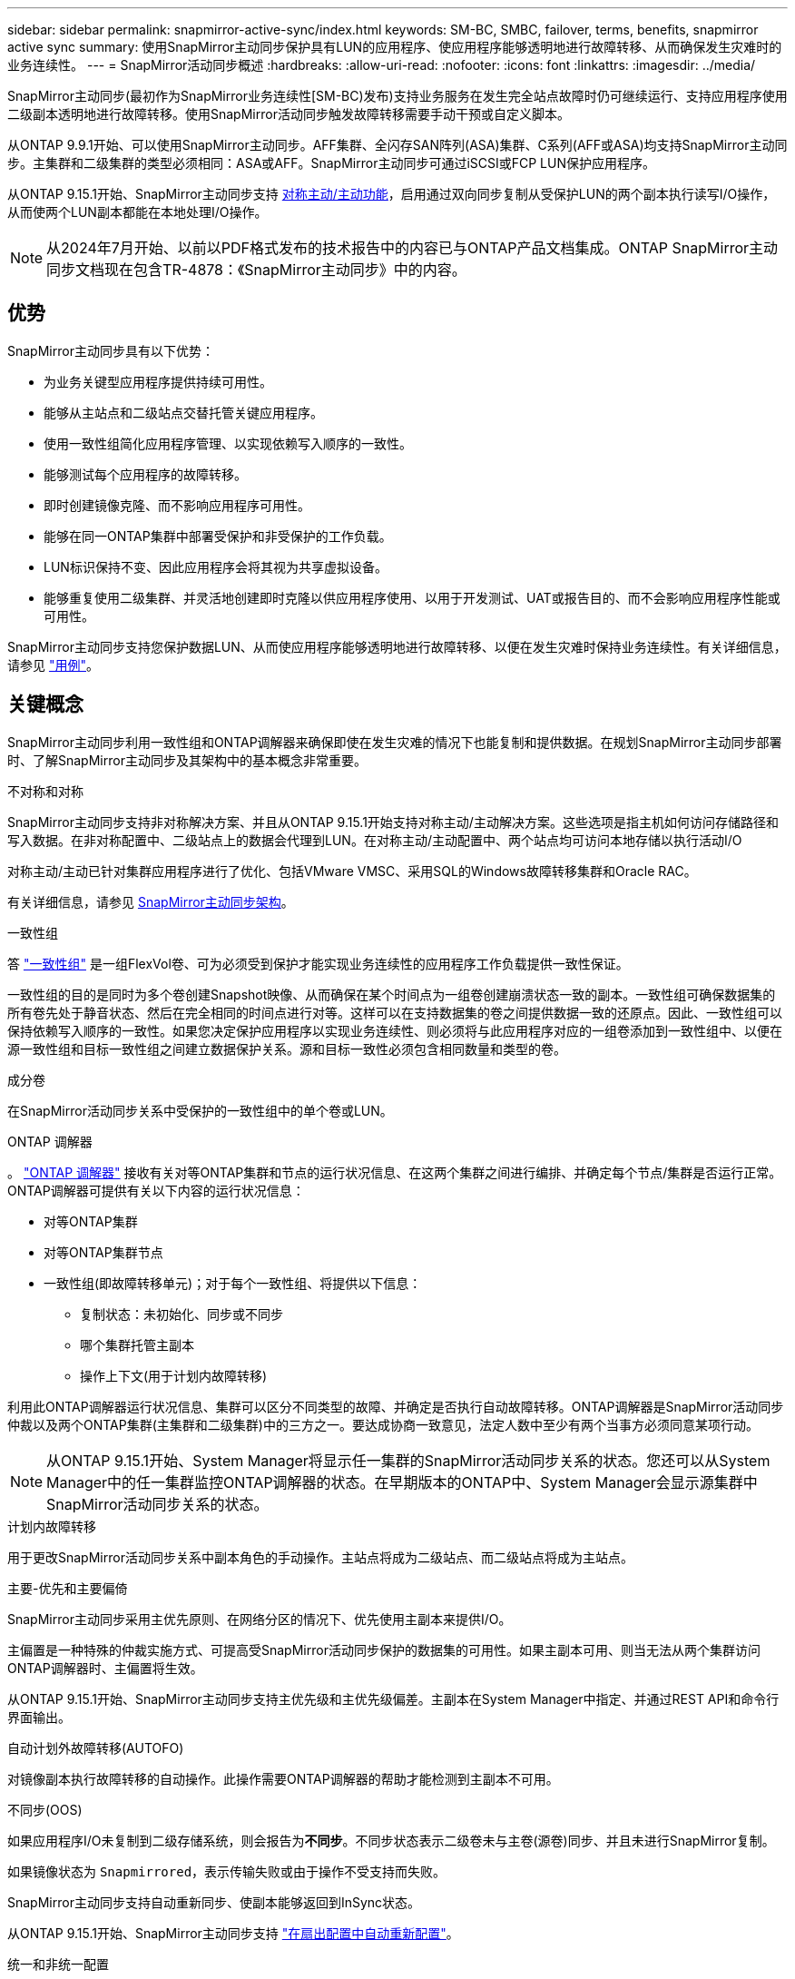 ---
sidebar: sidebar 
permalink: snapmirror-active-sync/index.html 
keywords: SM-BC, SMBC, failover, terms, benefits, snapmirror active sync 
summary: 使用SnapMirror主动同步保护具有LUN的应用程序、使应用程序能够透明地进行故障转移、从而确保发生灾难时的业务连续性。 
---
= SnapMirror活动同步概述
:hardbreaks:
:allow-uri-read: 
:nofooter: 
:icons: font
:linkattrs: 
:imagesdir: ../media/


[role="lead"]
SnapMirror主动同步(最初作为SnapMirror业务连续性[SM-BC)发布)支持业务服务在发生完全站点故障时仍可继续运行、支持应用程序使用二级副本透明地进行故障转移。使用SnapMirror活动同步触发故障转移需要手动干预或自定义脚本。

从ONTAP 9.9.1开始、可以使用SnapMirror主动同步。AFF集群、全闪存SAN阵列(ASA)集群、C系列(AFF或ASA)均支持SnapMirror主动同步。主集群和二级集群的类型必须相同：ASA或AFF。SnapMirror主动同步可通过iSCSI或FCP LUN保护应用程序。

从ONTAP 9.15.1开始、SnapMirror主动同步支持 xref:architecture-concept.html[对称主动/主动功能]，启用通过双向同步复制从受保护LUN的两个副本执行读写I/O操作，从而使两个LUN副本都能在本地处理I/O操作。


NOTE: 从2024年7月开始、以前以PDF格式发布的技术报告中的内容已与ONTAP产品文档集成。ONTAP SnapMirror主动同步文档现在包含TR-4878：《SnapMirror主动同步》中的内容。



== 优势

SnapMirror主动同步具有以下优势：

* 为业务关键型应用程序提供持续可用性。
* 能够从主站点和二级站点交替托管关键应用程序。
* 使用一致性组简化应用程序管理、以实现依赖写入顺序的一致性。
* 能够测试每个应用程序的故障转移。
* 即时创建镜像克隆、而不影响应用程序可用性。
* 能够在同一ONTAP集群中部署受保护和非受保护的工作负载。
* LUN标识保持不变、因此应用程序会将其视为共享虚拟设备。
* 能够重复使用二级集群、并灵活地创建即时克隆以供应用程序使用、以用于开发测试、UAT或报告目的、而不会影响应用程序性能或可用性。


SnapMirror主动同步支持您保护数据LUN、从而使应用程序能够透明地进行故障转移、以便在发生灾难时保持业务连续性。有关详细信息，请参见 link:use-cases-concept.html["用例"]。



== 关键概念

SnapMirror主动同步利用一致性组和ONTAP调解器来确保即使在发生灾难的情况下也能复制和提供数据。在规划SnapMirror主动同步部署时、了解SnapMirror主动同步及其架构中的基本概念非常重要。

.不对称和对称
SnapMirror主动同步支持非对称解决方案、并且从ONTAP 9.15.1开始支持对称主动/主动解决方案。这些选项是指主机如何访问存储路径和写入数据。在非对称配置中、二级站点上的数据会代理到LUN。在对称主动/主动配置中、两个站点均可访问本地存储以执行活动I/O

对称主动/主动已针对集群应用程序进行了优化、包括VMware VMSC、采用SQL的Windows故障转移集群和Oracle RAC。

有关详细信息，请参见 xref:architecture-concept.html[SnapMirror主动同步架构]。

.一致性组
答 link:../consistency-groups/index.html["一致性组"] 是一组FlexVol卷、可为必须受到保护才能实现业务连续性的应用程序工作负载提供一致性保证。

一致性组的目的是同时为多个卷创建Snapshot映像、从而确保在某个时间点为一组卷创建崩溃状态一致的副本。一致性组可确保数据集的所有卷先处于静音状态、然后在完全相同的时间点进行对等。这样可以在支持数据集的卷之间提供数据一致的还原点。因此、一致性组可以保持依赖写入顺序的一致性。如果您决定保护应用程序以实现业务连续性、则必须将与此应用程序对应的一组卷添加到一致性组中、以便在源一致性组和目标一致性组之间建立数据保护关系。源和目标一致性必须包含相同数量和类型的卷。

.成分卷
在SnapMirror活动同步关系中受保护的一致性组中的单个卷或LUN。

.ONTAP 调解器
。 link:../mediator/index.html["ONTAP 调解器"] 接收有关对等ONTAP集群和节点的运行状况信息、在这两个集群之间进行编排、并确定每个节点/集群是否运行正常。ONTAP调解器可提供有关以下内容的运行状况信息：

* 对等ONTAP集群
* 对等ONTAP集群节点
* 一致性组(即故障转移单元)；对于每个一致性组、将提供以下信息：
+
** 复制状态：未初始化、同步或不同步
** 哪个集群托管主副本
** 操作上下文(用于计划内故障转移)




利用此ONTAP调解器运行状况信息、集群可以区分不同类型的故障、并确定是否执行自动故障转移。ONTAP调解器是SnapMirror活动同步仲裁以及两个ONTAP集群(主集群和二级集群)中的三方之一。要达成协商一致意见，法定人数中至少有两个当事方必须同意某项行动。


NOTE: 从ONTAP 9.15.1开始、System Manager将显示任一集群的SnapMirror活动同步关系的状态。您还可以从System Manager中的任一集群监控ONTAP调解器的状态。在早期版本的ONTAP中、System Manager会显示源集群中SnapMirror活动同步关系的状态。

.计划内故障转移
用于更改SnapMirror活动同步关系中副本角色的手动操作。主站点将成为二级站点、而二级站点将成为主站点。

.主要-优先和主要偏倚
SnapMirror主动同步采用主优先原则、在网络分区的情况下、优先使用主副本来提供I/O。

主偏置是一种特殊的仲裁实施方式、可提高受SnapMirror活动同步保护的数据集的可用性。如果主副本可用、则当无法从两个集群访问ONTAP调解器时、主偏置将生效。

从ONTAP 9.15.1开始、SnapMirror主动同步支持主优先级和主优先级偏差。主副本在System Manager中指定、并通过REST API和命令行界面输出。

.自动计划外故障转移(AUTOFO)
对镜像副本执行故障转移的自动操作。此操作需要ONTAP调解器的帮助才能检测到主副本不可用。

.不同步(OOS)
如果应用程序I/O未复制到二级存储系统，则会报告为**不同步**。不同步状态表示二级卷未与主卷(源卷)同步、并且未进行SnapMirror复制。

如果镜像状态为 `Snapmirrored`，表示传输失败或由于操作不受支持而失败。

SnapMirror主动同步支持自动重新同步、使副本能够返回到InSync状态。

从ONTAP 9.15.1开始、SnapMirror主动同步支持 link:interoperability-reference.html#fan-out-configurations["在扇出配置中自动重新配置"]。

.统一和非统一配置
使用_对称active/active_创建保护时、此过程取决于您的配置：

* **统一主机访问**表示两个站点的主机都连接到两个站点上存储集群的所有路径。跨站点路径会跨越距离进行延伸。
* **非统一主机访问**表示每个站点中的主机仅连接到同一站点中的集群。跨站点路径和延伸型路径未连接。



NOTE: 任何SnapMirror主动同步部署均支持统一主机访问；只有对称主动/主动部署才支持非统一主机访问。

.零RPO
RPO表示恢复点目标、即在给定时间段内视为可接受的数据丢失量。零RPO表示不允许丢失任何数据。

.零RTO
RTO表示恢复时间目标、是指在发生中断、故障或其他数据丢失事件后、应用程序可以无中断地恢复正常运行的时间量。RTO为零表示任何停机时间都不可接受。
